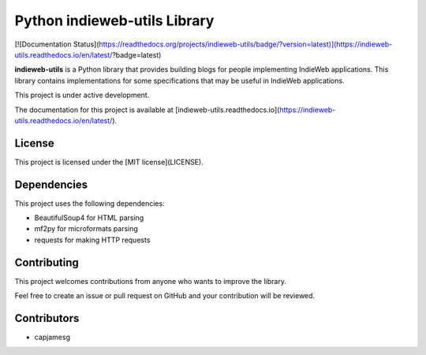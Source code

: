 Python indieweb-utils Library
=======================================

[![Documentation Status](https://readthedocs.org/projects/indieweb-utils/badge/?version=latest)](https://indieweb-utils.readthedocs.io/en/latest/?badge=latest)

**indieweb-utils** is a Python library that provides building blogs for people implementing IndieWeb applications. This library contains implementations for some specifications that may be useful in IndieWeb applications.

This project is under active development.

The documentation for this project is available at [indieweb-utils.readthedocs.io](https://indieweb-utils.readthedocs.io/en/latest/).

License
-------

This project is licensed under the [MIT license](LICENSE).

Dependencies
-------

This project uses the following dependencies:

- BeautifulSoup4 for HTML parsing
- mf2py for microformats parsing
- requests for making HTTP requests

Contributing
-------

This project welcomes contributions from anyone who wants to improve the library.

Feel free to create an issue or pull request on GitHub and your contribution will be reviewed.

Contributors
-------

- capjamesg
